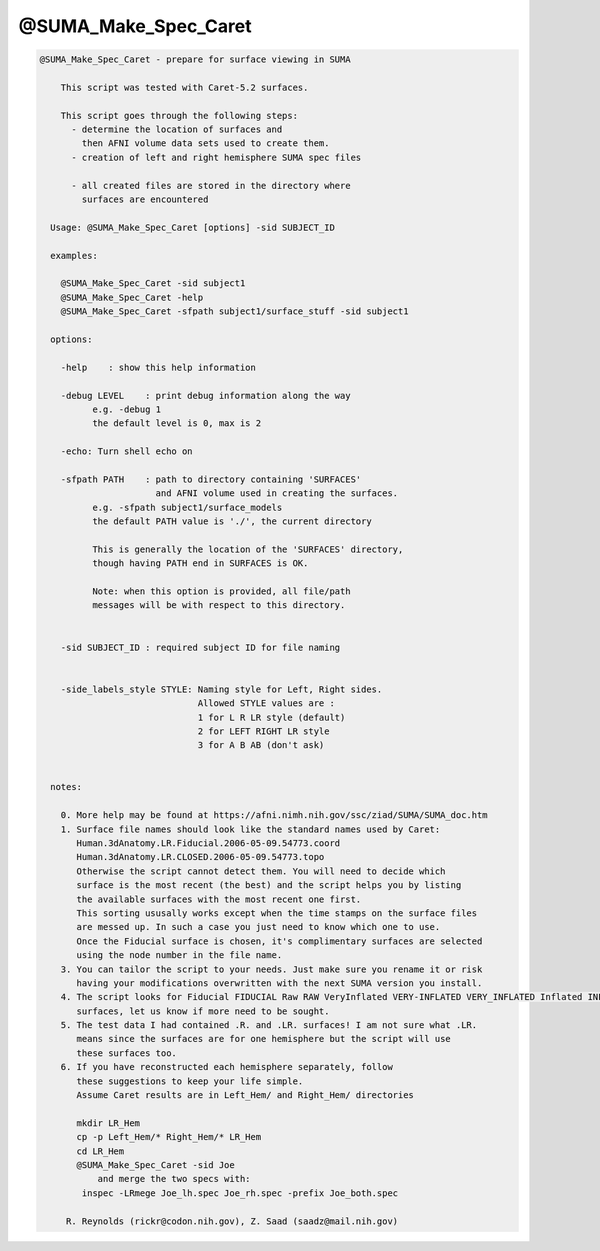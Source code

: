 *********************
@SUMA_Make_Spec_Caret
*********************

.. _@SUMA_Make_Spec_Caret:

.. contents:: 
    :depth: 4 

.. code-block:: none

    
    @SUMA_Make_Spec_Caret - prepare for surface viewing in SUMA
    
        This script was tested with Caret-5.2 surfaces.
    
        This script goes through the following steps:
          - determine the location of surfaces and 
            then AFNI volume data sets used to create them.
          - creation of left and right hemisphere SUMA spec files
    
          - all created files are stored in the directory where 
            surfaces are encountered
    
      Usage: @SUMA_Make_Spec_Caret [options] -sid SUBJECT_ID
    
      examples:
    
        @SUMA_Make_Spec_Caret -sid subject1
        @SUMA_Make_Spec_Caret -help
        @SUMA_Make_Spec_Caret -sfpath subject1/surface_stuff -sid subject1
    
      options:
    
        -help    : show this help information
    
        -debug LEVEL    : print debug information along the way
              e.g. -debug 1
              the default level is 0, max is 2
    
        -echo: Turn shell echo on
    
        -sfpath PATH    : path to directory containing 'SURFACES'
                          and AFNI volume used in creating the surfaces.
              e.g. -sfpath subject1/surface_models
              the default PATH value is './', the current directory
    
              This is generally the location of the 'SURFACES' directory,
              though having PATH end in SURFACES is OK.  
    
              Note: when this option is provided, all file/path
              messages will be with respect to this directory.
    
    
        -sid SUBJECT_ID : required subject ID for file naming
    
    
        -side_labels_style STYLE: Naming style for Left, Right sides.
                                  Allowed STYLE values are : 
                                  1 for L R LR style (default)
                                  2 for LEFT RIGHT LR style
                                  3 for A B AB (don't ask)
    
    
      notes:
    
        0. More help may be found at https://afni.nimh.nih.gov/ssc/ziad/SUMA/SUMA_doc.htm
        1. Surface file names should look like the standard names used by Caret:
           Human.3dAnatomy.LR.Fiducial.2006-05-09.54773.coord
           Human.3dAnatomy.LR.CLOSED.2006-05-09.54773.topo
           Otherwise the script cannot detect them. You will need to decide which
           surface is the most recent (the best) and the script helps you by listing
           the available surfaces with the most recent one first.
           This sorting ususally works except when the time stamps on the surface files
           are messed up. In such a case you just need to know which one to use.
           Once the Fiducial surface is chosen, it's complimentary surfaces are selected
           using the node number in the file name.
        3. You can tailor the script to your needs. Just make sure you rename it or risk
           having your modifications overwritten with the next SUMA version you install.
        4. The script looks for Fiducial FIDUCIAL Raw RAW VeryInflated VERY-INFLATED VERY_INFLATED Inflated INFLATED
           surfaces, let us know if more need to be sought.
        5. The test data I had contained .R. and .LR. surfaces! I am not sure what .LR.
           means since the surfaces are for one hemisphere but the script will use
           these surfaces too.
        6. If you have reconstructed each hemisphere separately, follow
           these suggestions to keep your life simple.
           Assume Caret results are in Left_Hem/ and Right_Hem/ directories
    
           mkdir LR_Hem
           cp -p Left_Hem/* Right_Hem/* LR_Hem
           cd LR_Hem
           @SUMA_Make_Spec_Caret -sid Joe
               and merge the two specs with:
            inspec -LRmege Joe_lh.spec Joe_rh.spec -prefix Joe_both.spec
    
         R. Reynolds (rickr@codon.nih.gov), Z. Saad (saadz@mail.nih.gov)

